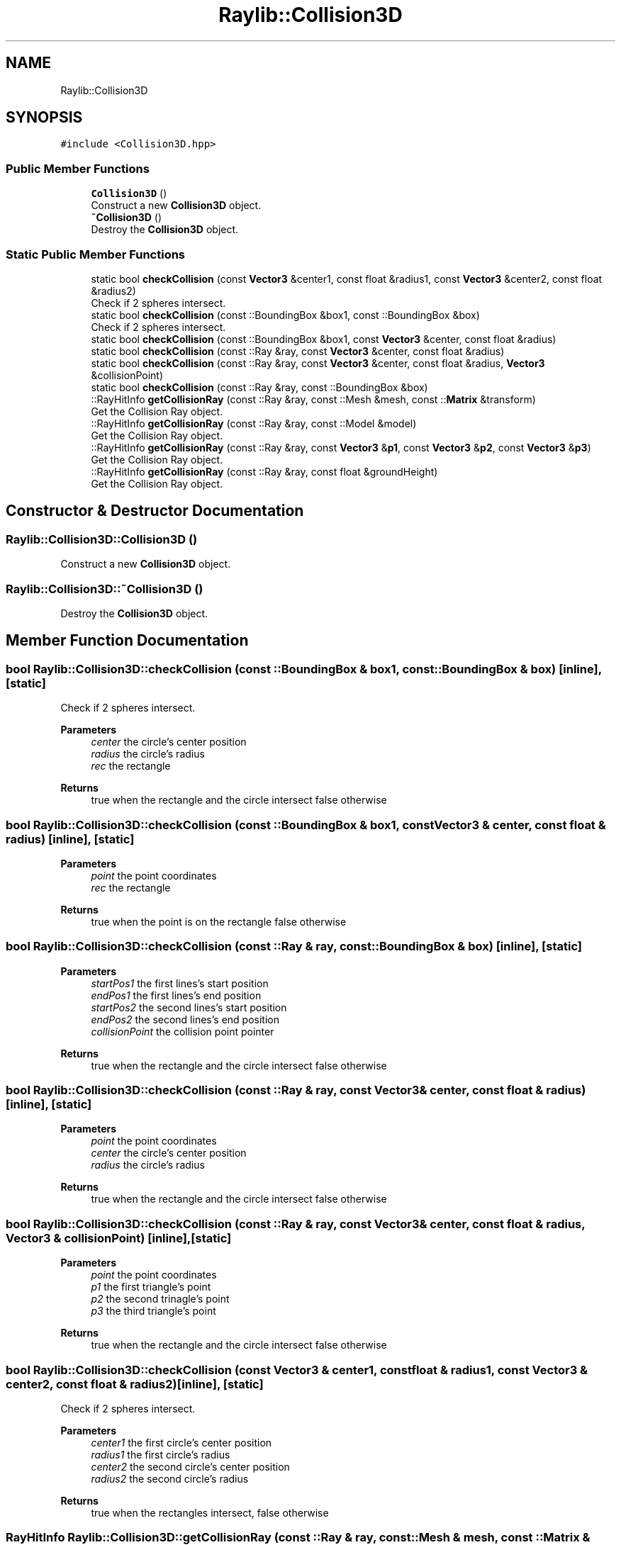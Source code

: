 .TH "Raylib::Collision3D" 3 "Mon Jun 21 2021" "Version 2.0" "Bomberman" \" -*- nroff -*-
.ad l
.nh
.SH NAME
Raylib::Collision3D
.SH SYNOPSIS
.br
.PP
.PP
\fC#include <Collision3D\&.hpp>\fP
.SS "Public Member Functions"

.in +1c
.ti -1c
.RI "\fBCollision3D\fP ()"
.br
.RI "Construct a new \fBCollision3D\fP object\&. "
.ti -1c
.RI "\fB~Collision3D\fP ()"
.br
.RI "Destroy the \fBCollision3D\fP object\&. "
.in -1c
.SS "Static Public Member Functions"

.in +1c
.ti -1c
.RI "static bool \fBcheckCollision\fP (const \fBVector3\fP &center1, const float &radius1, const \fBVector3\fP &center2, const float &radius2)"
.br
.RI "Check if 2 spheres intersect\&. "
.ti -1c
.RI "static bool \fBcheckCollision\fP (const ::BoundingBox &box1, const ::BoundingBox &box)"
.br
.RI "Check if 2 spheres intersect\&. "
.ti -1c
.RI "static bool \fBcheckCollision\fP (const ::BoundingBox &box1, const \fBVector3\fP &center, const float &radius)"
.br
.ti -1c
.RI "static bool \fBcheckCollision\fP (const ::Ray &ray, const \fBVector3\fP &center, const float &radius)"
.br
.ti -1c
.RI "static bool \fBcheckCollision\fP (const ::Ray &ray, const \fBVector3\fP &center, const float &radius, \fBVector3\fP &collisionPoint)"
.br
.ti -1c
.RI "static bool \fBcheckCollision\fP (const ::Ray &ray, const ::BoundingBox &box)"
.br
.ti -1c
.RI "::RayHitInfo \fBgetCollisionRay\fP (const ::Ray &ray, const ::Mesh &mesh, const ::\fBMatrix\fP &transform)"
.br
.RI "Get the Collision Ray object\&. "
.ti -1c
.RI "::RayHitInfo \fBgetCollisionRay\fP (const ::Ray &ray, const ::Model &model)"
.br
.RI "Get the Collision Ray object\&. "
.ti -1c
.RI "::RayHitInfo \fBgetCollisionRay\fP (const ::Ray &ray, const \fBVector3\fP &\fBp1\fP, const \fBVector3\fP &\fBp2\fP, const \fBVector3\fP &\fBp3\fP)"
.br
.RI "Get the Collision Ray object\&. "
.ti -1c
.RI "::RayHitInfo \fBgetCollisionRay\fP (const ::Ray &ray, const float &groundHeight)"
.br
.RI "Get the Collision Ray object\&. "
.in -1c
.SH "Constructor & Destructor Documentation"
.PP 
.SS "Raylib::Collision3D::Collision3D ()"

.PP
Construct a new \fBCollision3D\fP object\&. 
.SS "Raylib::Collision3D::~Collision3D ()"

.PP
Destroy the \fBCollision3D\fP object\&. 
.SH "Member Function Documentation"
.PP 
.SS "bool Raylib::Collision3D::checkCollision (const ::BoundingBox & box1, const ::BoundingBox & box)\fC [inline]\fP, \fC [static]\fP"

.PP
Check if 2 spheres intersect\&. 
.PP
\fBParameters\fP
.RS 4
\fIcenter\fP the circle's center position 
.br
\fIradius\fP the circle's radius 
.br
\fIrec\fP the rectangle 
.RE
.PP
\fBReturns\fP
.RS 4
true when the rectangle and the circle intersect false otherwise 
.RE
.PP

.SS "bool Raylib::Collision3D::checkCollision (const ::BoundingBox & box1, const \fBVector3\fP & center, const float & radius)\fC [inline]\fP, \fC [static]\fP"

.PP
\fBParameters\fP
.RS 4
\fIpoint\fP the point coordinates 
.br
\fIrec\fP the rectangle 
.RE
.PP
\fBReturns\fP
.RS 4
true when the point is on the rectangle false otherwise 
.RE
.PP

.SS "bool Raylib::Collision3D::checkCollision (const ::Ray & ray, const ::BoundingBox & box)\fC [inline]\fP, \fC [static]\fP"

.PP
\fBParameters\fP
.RS 4
\fIstartPos1\fP the first lines's start position 
.br
\fIendPos1\fP the first lines's end position 
.br
\fIstartPos2\fP the second lines's start position 
.br
\fIendPos2\fP the second lines's end position 
.br
\fIcollisionPoint\fP the collision point pointer 
.RE
.PP
\fBReturns\fP
.RS 4
true when the rectangle and the circle intersect false otherwise 
.RE
.PP

.SS "bool Raylib::Collision3D::checkCollision (const ::Ray & ray, const \fBVector3\fP & center, const float & radius)\fC [inline]\fP, \fC [static]\fP"

.PP
\fBParameters\fP
.RS 4
\fIpoint\fP the point coordinates 
.br
\fIcenter\fP the circle's center position 
.br
\fIradius\fP the circle's radius 
.RE
.PP
\fBReturns\fP
.RS 4
true when the rectangle and the circle intersect false otherwise 
.RE
.PP

.SS "bool Raylib::Collision3D::checkCollision (const ::Ray & ray, const \fBVector3\fP & center, const float & radius, \fBVector3\fP & collisionPoint)\fC [inline]\fP, \fC [static]\fP"

.PP
\fBParameters\fP
.RS 4
\fIpoint\fP the point coordinates 
.br
\fIp1\fP the first triangle's point 
.br
\fIp2\fP the second trinagle's point 
.br
\fIp3\fP the third triangle's point 
.RE
.PP
\fBReturns\fP
.RS 4
true when the rectangle and the circle intersect false otherwise 
.RE
.PP

.SS "bool Raylib::Collision3D::checkCollision (const \fBVector3\fP & center1, const float & radius1, const \fBVector3\fP & center2, const float & radius2)\fC [inline]\fP, \fC [static]\fP"

.PP
Check if 2 spheres intersect\&. 
.PP
\fBParameters\fP
.RS 4
\fIcenter1\fP the first circle's center position 
.br
\fIradius1\fP the first circle's radius 
.br
\fIcenter2\fP the second circle's center position 
.br
\fIradius2\fP the second circle's radius 
.RE
.PP
\fBReturns\fP
.RS 4
true when the rectangles intersect, false otherwise 
.RE
.PP

.SS "RayHitInfo Raylib::Collision3D::getCollisionRay (const ::Ray & ray, const ::Mesh & mesh, const ::\fBMatrix\fP & transform)\fC [inline]\fP, \fC [static]\fP"

.PP
Get the Collision Ray object\&. 
.PP
\fBParameters\fP
.RS 4
\fIray\fP The ray 
.br
\fImesh\fP The mesh 
.br
\fItransform\fP The matrix transformation 
.RE
.PP
\fBReturns\fP
.RS 4
RayHitInfo informations about the collision ray 
.RE
.PP

.SS "RayHitInfo Raylib::Collision3D::getCollisionRay (const ::Ray & ray, const ::Model & model)\fC [inline]\fP, \fC [static]\fP"

.PP
Get the Collision Ray object\&. 
.PP
\fBParameters\fP
.RS 4
\fIray\fP The ray 
.br
\fImodel\fP The 3D model 
.RE
.PP
\fBReturns\fP
.RS 4
RayHitInfo informations about the collision ray 
.RE
.PP

.SS "RayHitInfo Raylib::Collision3D::getCollisionRay (const ::Ray & ray, const float & groundHeight)\fC [inline]\fP, \fC [static]\fP"

.PP
Get the Collision Ray object\&. 
.PP
\fBParameters\fP
.RS 4
\fIray\fP The ray 
.br
\fIgroundHeight\fP The ground height 
.RE
.PP
\fBReturns\fP
.RS 4
RayHitInfo informations about the collision ray 
.RE
.PP

.SS "RayHitInfo Raylib::Collision3D::getCollisionRay (const ::Ray & ray, const \fBVector3\fP & p1, const \fBVector3\fP & p2, const \fBVector3\fP & p3)\fC [inline]\fP, \fC [static]\fP"

.PP
Get the Collision Ray object\&. 
.PP
\fBParameters\fP
.RS 4
\fIray\fP The ray 
.br
\fIp1\fP The first point 
.br
\fIp2\fP The second point 
.br
\fIp3\fP The thirst point 
.RE
.PP
\fBReturns\fP
.RS 4
RayHitInfo informations about the collision ray 
.RE
.PP


.SH "Author"
.PP 
Generated automatically by Doxygen for Bomberman from the source code\&.
